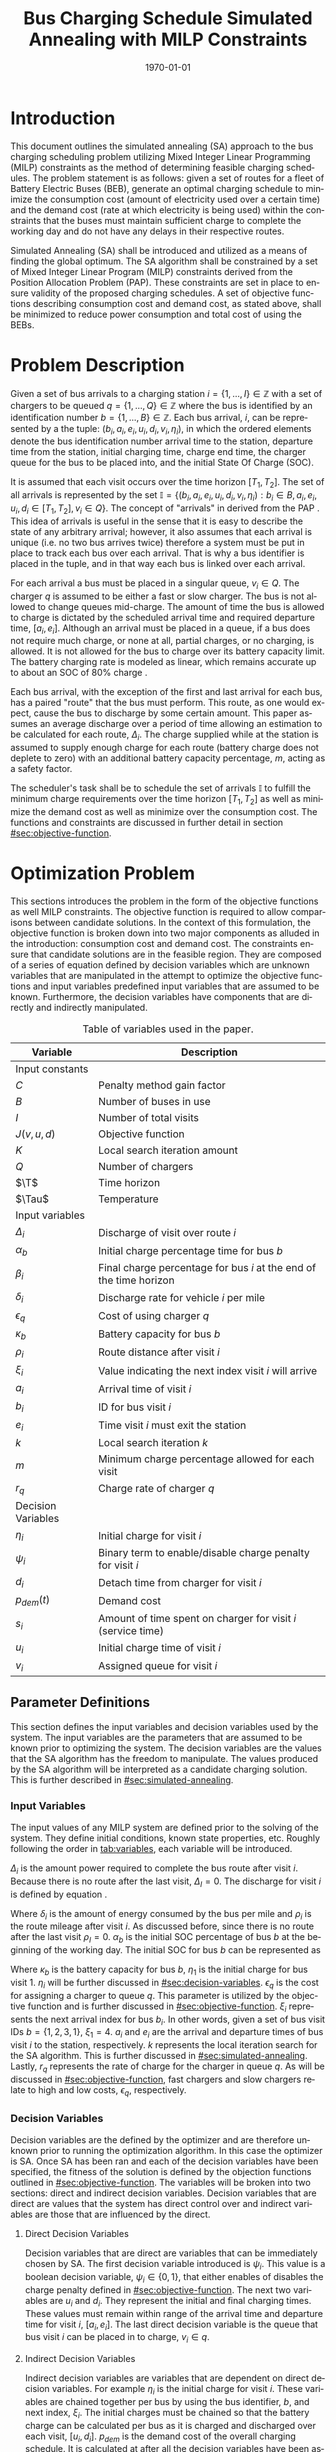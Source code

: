 #+TITLE: Bus Charging Schedule Simulated Annealing with MILP Constraints
#+DATE: \today
#+EMAIL: A01704744@usu.edu
#+LANGUAGE: en

# Org LaTeX options
#+OPTIONS: tex:t

# LaTeX packages
#+LATEX_CLASS: article
#+latex_header: \usepackage{lipsum}                         % Dummy filler text
#+latex_header: \usepackage{amsfonts}                       % Cool math fonts
#+latex_header: \setlength\parindent{0pt}                   % No indent for paragraphs

# Custom commands
#+latex_header: \newcommand{\T}{\mathcal{T}}                % To make it clear the difference
#+latex_header: \newcommand{\Tau}{T}                        % between Tau and T
#+latex_header: \newcommand{\AC}{AC(u_i, d_i, v_i, \eta_i)} % Set the parameters for AC once
#+latex_header: \newcommand{\PC}{PC(u_i, d_i, v_i)}         % Set the parameters for PC once

# * Abstract
# #+begin_export latex
# \begin{abstract}
# \lipsum[1-2]
# \end{abstract}
# #+end_export

# More document configuration
#+begin_export latex
\parskip 3mm                                % Set the vetical space between paragraphs
\let\ref\autoref                            % Redifine `\ref` as `\autoref` because lazy
#+end_export

* Introduction
This document outlines the simulated annealing (SA) approach to the bus charging scheduling problem utilizing Mixed
Integer Linear Programming (MILP) constraints as the method of determining feasible charging schedules. The problem
statement is as follows: given a set of routes for a fleet of Battery Electric Buses (BEB), generate an optimal charging
schedule to minimize the consumption cost (amount of electricity used over a certain time) and the demand cost (rate at
which electricity is being used) within the constraints that the buses must maintain sufficient charge to complete the
working day and do not have any delays in their respective routes.

Simulated Annealing (SA) shall be introduced and utilized as a means of finding the global optimum. The SA algorithm
shall be constrained by a set of Mixed Integer Linear Program (MILP) constraints derived from the Position Allocation
Problem (PAP). These constraints are set in place to ensure validity of the proposed charging schedules. A set of
objective functions describing consumption cost and demand cost, as stated above, shall be minimized to reduce power
consumption and total cost of using the BEBs.

* Problem Description
Given a set of bus arrivals to a charging station $i = \{1,...,I\} \in \mathbb{Z}$ with a set of chargers to be queued $q
= \{1,...,Q\} \in \mathbb{Z}$ where the bus is identified by an identification number $b = \{1,...,B\} \in \mathbb{Z}$. Each
bus arrival, $i$, can be represented by a the tuple: $(b_i, a_i, e_i, u_i, d_i, v_i, \eta_i)$, in which the ordered elements denote
the bus identification number arrival time to the station, departure time from the station, initial charging time,
charge end time, the charger queue for the bus to be placed into, and the initial State Of Charge (SOC).

It is assumed that each visit occurs over the time horizon $[T_1, T_2]$. The set of all arrivals is represented by the set
$\mathbb{I} = \{ (b_i, a_i, e_i, u_i, d_i, v_i, \eta_i): b_i \in B, a_i, e_i, u_i, d_i \in [T_1, T_2], v_i \in Q\}$. The concept of
"arrivals" in derived from the PAP \cite{Qarebagh2019}. This idea of arrivals is useful in the sense that it is easy to describe the state of
any arbitrary arrival; however, it also assumes that each arrival is unique (i.e. no two bus arrives twice) therefore a
system must be put in place to track each bus over each arrival. That is why a bus identifier is placed in the tuple,
and in that way each bus is linked over each arrival.

For each arrival a bus must be placed in a singular queue, $v_i \in Q$. The charger $q$ is assumed to be either a fast
or slow charger. The bus is not allowed to change queues mid-charge. The amount of time the bus is allowed to charge is
dictated by the scheduled arrival time and required departure time, $[a_i, e_i]$. Although an arrival must be placed in
a queue, if a bus does not require much charge, or none at all, partial charges, or no charging, is allowed. It is not
allowed for the bus to charge over its battery capacity limit. The battery charging rate is modeled as linear, which
remains accurate up to about an SOC of 80% charge \cite{Li2016}.

Each bus arrival, with the exception of the first and last arrival for each bus, has a paired "route" that the bus must
perform. This route, as one would expect, cause the bus to discharge by some certain amount. This paper assumes an
average discharge over a period of time allowing an estimation to be calculated for each route, $\Delta_i$. The charge
supplied while at the station is assumed to supply enough charge for each route (battery charge does not deplete to
zero) with an additional battery capacity percentage, $m$, acting as a safety factor.

The scheduler's task shall be to schedule the set of arrivals $\mathbb{I}$ to fulfill the minimum charge requirements
over the time horizon $[T_1, T_2]$ as well as minimize the demand cost as well as minimize over the consumption cost.
The functions and constraints are discussed in further detail in section [[#sec:objective-function]].

* Optimization Problem
:PROPERTIES:
:CUSTOM_ID: optimization-problem
:END:
This sections introduces the problem in the form of the objective functions as well MILP constraints. The objective
function is required to allow comparisons between candidate solutions. In the context of this formulation, the objective
function is broken down into two major components as alluded in the introduction: consumption cost and demand cost. The
constraints ensure that candidate solutions are in the feasible region. They are composed of a series of equation
defined by decision variables which are unknown variables that are manipulated in the attempt to optimize the objective
functions and input variables predefined input variables that are assumed to be known. Furthermore, the decision
variables have components that are directly and indirectly manipulated.

#+name: tab:variables
#+caption: Table of variables used in the paper.
| *Variable*         | *Description*                                                      |
|--------------------+--------------------------------------------------------------------|
| Input constants    |                                                                    |
| $C$                | Penalty method gain factor                                         |
| $B$                | Number of buses in use                                             |
| $I$                | Number of total visits                                             |
| $J(v,u,d)$         | Objective function                                                 |
| $K$                | Local search iteration amount                                      |
| $Q$                | Number of chargers                                                 |
| $\T$               | Time horizon                                                       |
| $\Tau$             | Temperature                                                        |
|--------------------+--------------------------------------------------------------------|
| Input variables    |                                                                    |
| $\Delta_i$         | Discharge of visit over route $i$                                  |
| $\alpha_b$         | Initial charge percentage time for bus $b$                         |
| $\beta_i$          | Final charge percentage for bus $i$ at the end of the time horizon |
| $\delta_i$         | Discharge rate for vehicle $i$ per mile                            |
| $\epsilon_q$       | Cost of using charger $q$                                          |
| $\kappa_b$         | Battery capacity for bus $b$                                       |
| $\rho_i$           | Route distance after visit $i$                                     |
| $\xi_i$            | Value indicating the next index visit $i$ will arrive              |
| $a_i$              | Arrival time of visit $i$                                          |
| $b_i$              | ID for bus visit $i$                                               |
| $e_i$              | Time visit $i$ must exit the station                               |
| $k$                | Local search iteration $k$                                         |
| $m$                | Minimum charge percentage allowed for each visit                   |
| $r_q$              | Charge rate of charger $q$                                         |
|--------------------+--------------------------------------------------------------------|
| Decision Variables |                                                                    |
| $\eta_i$           | Initial charge for visit $i$                                       |
| $\psi_i$           | Binary term to enable/disable charge penalty for visit $i$         |
| $d_i$              | Detach time from charger for visit $i$                             |
| $p_{dem}(t)$       | Demand cost                                                        |
| $s_i$              | Amount of time spent on charger for visit $i$ (service time)       |
| $u_i$              | Initial charge time of visit $i$                                   |
| $v_i$              | Assigned queue for visit $i$                                       |
|--------------------+--------------------------------------------------------------------|

** Parameter Definitions
:PROPERTIES:
:CUSTOM_ID: sec:parameter-definitions
:END:
This section defines the input variables and decision variables used by the system. The input variables are the
parameters that are assumed to be known prior to optimizing the system. The decision variables are the values that the
SA algorithm has the freedom to manipulate. The values produced by the SA algorithm will be interpreted as a candidate
charging solution. This is further described in [[#sec:simulated-annealing]].

*** Input Variables
:PROPERTIES:
:CUSTOM_ID: sec:input-variables
:END:
The input values of any MILP system are defined prior to the solving of the system. They define initial conditions,
known state properties, etc. Roughly following the order in [[tab:variables]], each variable will be introduced.

$\Delta_i$ is the amount power required to complete the bus route after visit $i$. Because there is no route after the
last visit, $\Delta_I = 0$. The discharge for visit $i$ is defined by equation \ref{eq:discharge}.

#+begin_export latex
\begin{equation}
\label{eq:discharge}
\Delta_i = \delta_i * \rho_i
\end{equation}
#+end_export

Where $\delta_i$ is the amount of energy consumed by the bus per mile and $\rho_i$ is the route mileage after
visit $i$. As discussed before, since there is no route after the last visit $\rho_I = 0$. $\alpha_b$ is the initial
SOC percentage of bus $b$ at the beginning of the working day. The initial SOC for bus $b$ can be represented as

#+begin_export latex
\begin{equation}
\eta_1 = \alpha_b * \kappa_b \text{.}
\end{equation}
#+end_export

Where $\kappa_b$ is the battery capacity for bus $b$, $\eta_1$ is the initial charge for bus visit 1. $\eta_i$ will be
further discussed in [[#sec:decision-variables]]. $\epsilon_q$ is the cost for assigning a charger to queue $q$. This
parameter is utilized by the objective function and is further discussed in [[#sec:objective-function]]. $\xi_i$ represents
the next arrival index for bus $b_i$. In other words, given a set of bus visit IDs $b = \{ 1,2,3,1\}$, $\xi_1 = 4$.
$a_i$ and $e_i$ are the arrival and departure times of bus visit $i$ to the station, respectively. $k$ represents the
local iteration search for the SA algorithm. This is further discussed in [[#sec:simulated-annealing]]. Lastly, $r_q$
represents the rate of charge for the charger in queue $q$. As will be discussed in [[#sec:objective-function]], fast
chargers and slow chargers relate to high and low costs, $\epsilon_q$, respectively.

*** Decision Variables
:PROPERTIES:
:CUSTOM_ID: sec:decision-variables
:END:
Decision variables are the defined by the optimizer and are therefore unknown prior to running the optimization
algorithm. In this case the optimizer is SA. Once SA has been ran and each of the decision variables have been
specified, the fitness of the solution is defined by the objection functions outlined in [[#sec:objective-function]]. The
variables will be broken into two sections: direct and indirect decision variables. Decision variables that are direct
are values that the system has direct control over and indirect variables are those that are influenced by the direct.

**** Direct Decision Variables
:PROPERTIES:
:CUSTOM_ID: sec:direct-decision-variables
:END:
Decision variables that are direct are variables that can be immediately chosen by SA. The first decision variable
introduced is $\psi_i$. This value is a boolean decision variable, $\psi_i \in \{0,1\}$, that either enables of disables
the charge penalty defined in [[#sec:objective-function]]. The next two variables are $u_i$ and $d_i$. They represent the
initial and final charging times. These values must remain within range of the arrival time and departure time for visit
$i$, $[a_i, e_i]$. The last direct decision variable is the queue that bus visit $i$ can be placed in to charge, $v_i
\in q$.

**** Indirect Decision Variables
:PROPERTIES:
:CUSTOM_ID: sec:indirect-decision-variables
:END:
Indirect decision variables are variables that are dependent on direct decision variables. For example $\eta_i$ is the
initial charge for visit $i$. These variables are chained together per bus by using the bus identifier, $b$, and next
index, $\xi_i$. The initial charges must be chained so that the battery charge can be calculated per bus as it is
charged and discharged over each visit, $[u_i, d_i]$. $p_{dem}$ is the demand cost of the overall charging schedule. It
is calculated at after all the decision variables have been assigned. This is further described in
[[#sec:objective-function]].

** Objective Function
:PROPERTIES:
:CUSTOM_ID: sec:objective-function
:END:
The objective function is used to compare the fitness of different candidate solutions against one another. This
objective function takes in a set input variables and decision variables to calculate some value of measure. The
calculated objective function value can either be maximized or minimized. The desired option is dependent on the problem
to be solved as well as the formulation of said objective function. Let $J$ represent the objective function. The
objective function for this problem has four main considerations: charger assignment, consumption cost, demand cost, and
sufficient charge.

Suppose the objective function is of the form $J = \AC + \PC$. $\AC$ is the assignment cost, and $\PC$ is the power
usage cost. The assignment cost represents the costs of assigning a bus to a particular queue as well as the chosen
charging period, $[u_i, d_i]$ as shown in [[eq:ac]].

#+name: eq:ac
#+begin_export latex
\begin{equation}
\label{eq:ac}
\AC = \sum_{i=1}^I \epsilon_{v_i}(d_i - u_i) + \frac{1}{2} C \psi_i (\eta_i - m \kappa_i)^{2}
\end{equation}
#+end_export

Where $v_i \in q$ is the charger index, $u_i$ is the initial charge time, $d_i$ is the detach time for visit $i$,
$\psi_i$ is a binary decision variable, $m$ is the minimum charge percentage allowed, $\kappa_i$ is the battery capacity
for visit $i$, and $\eta_i$ is the initial charge for visit $i$. The first term in the summation represents the
calculation of the cost for assigning a bus to queue $q$. The second term is the penalty function that is either enabled
or disabled by $\psi_i$ which is discussed in [[#sec:constraints]]. This form is the most common form that penalty methods
are found in \cite{Luenberger2008}. Note that the variables $\psi_i$ and $\eta_i$ are both decision variables that are
being multiplied together. This is called a bilinear term. Using a traditional MILP solver, this would require
linearization \cite{Rodriguez2013}; however, because SA handles nonlinearities easily these bilinear terms will be
ignored \cite{Radosavljevic2018-jc}.

The power cost contains the demand cost and the consumption cost. It can be divided into two components: demand cost and
the consumption cost. The demand cost quantifies the amount of power being used over a given period and adjust the cost
accordingly. The consumption cost calculates the total amount of power being consumed by the chargers. The power cost is
shown in [[eq:pc]]. Note that the demand cost is written as a function. This is because it is calculated post generation of
the candidate solution.

#+name: eq:pc
#+begin_export latex
\begin{equation}
\label{eq:pc}
\PC = DemandCost(schedule) + \sum_{i=1}^I r[v_i](d_i - u_i)
\end{equation}
#+end_export

As stated before, the demand cost is calcated based on 15 minute incements. This cost is also referred to as the peak 15. The peak 15 is repesented by [[eq:p15]].

#+name: eq:p15
#+begin_export latex
\begin{equation}
\label{eq:p15}
p_{15}(t) = 0.25 \int_{t-15}^{t} p(\tau) d\tau
\end{equation}
#+end_export

Which represents the energy used over the last 15 minutes. Because worst case must be assumed to always ensure enough
power is supplied the maximum value found is retained as represented in [[eq:pmax]].

#+name: eq:pmax
#+begin_export latex
\begin{equation}
\label{eq:pmax}
p_{max}(t) = \text{max}_{\tau \in [0,t]}p_{15}(\tau)
\end{equation}
#+end_export

Because the cost has a minimum threshold, a fixed minimum cost is introduced. In a similar manner as $p_{max}$, the
maximum value is retained.

#+name: eq:pdem
#+begin_export latex
\begin{equation}
\label{eq:pdem}
p_{dem}(t) = \text{max}(p_{fix},p_{max}(t))s_r
\end{equation}
#+end_export

Where $s_r$ is the demand rate. Which, again, retains the largest $p_{15}$ value with a starting, fixed value of
$p_{fix}$. To calculate this numerically, an integration algorithm is required to iteratively calculate the $p_{15}(t)$.
In turn, $p_{dem}(T)$ can be defined. This process is defined in Algorithm [[alg:demand-cost]].

#+name: alg:demand-cost
#+BEGIN_EXPORT latex
\begin{algorithm}[H]
\label{alg:demand-cost}
\caption{Algorithm to calculate the demand cost.}
    \TitleOfAlgo{DemandCost}
    \KwIn{Candidate solution: (schedule)}
    \KwOut{Demand cost: (p-dem)}

    \SetKwFunction{Integrate}{Integrate}
    \SetKwFunction{Union}{Union}

    \Begin
    {
        p15 $\leftarrow\; \emptyset$\;

        \For{dt $\leftarrow 0$ \KwTo T}
        {
            \Union{p15, \Integrate{schedule,(dt,dt+15)}}
        }

        p-old $\leftarrow$ p-new $\leftarrow$ p-dem $\leftarrow$ p-fix\;

        \ForEach{element p in p15}
        {
            p-old $\leftarrow$ p-new\;
            p-new $\leftarrow$ p\;

            \If{p-new > p-old}
            {
                p-dem $\leftarrow$ p-new\;
                p-old $\leftarrow$ p-new\;
            }
        }

        \Return{p-dem}
    }
\end{algorithm}
#+END_EXPORT

** Constraints
:PROPERTIES:
:CUSTOM_ID: sec:constraints
:END:
Now that a method of calculating the fitness of a schedule has been established, a method for determining the
feasibility of a schedule must be established. Feasible schedules require that the schedule maintain a certain list of
properties. These properties are enforced by a set of constraints derived from the MILP PAP TODO: \cite{myself}. The
constraints must ensure no overlap temporally or spatially, receives enough charge to complete route after each visit
$i$, bus visit $i$ cannot be over charged, each visit, $i$, departs on time. The aforementioned constraints are shown in
[[eq:constraints]].

#+name: eq:constraints
#+begin_export latex
\begin{subequations}
\label{eq:constraints}
\begin{equation}
    \label{sq:0}
    d_j - u_i < \sigma_i^1
\end{equation}
\begin{equation}
    \label{sq:1}
    u_j - d_i < \sigma_i^2
\end{equation}
\begin{equation}
    \label{sq:2}
    |v_i - v_j| > \sigma_i^3
\end{equation}
\begin{equation}
    \label{sq:3}
    \sigma_i^1 + \sigma_i^2 + \sigma_i^3 \geq 1
\end{equation}
\begin{equation}
    \label{sq:4}
    \Delta_i = \delta_i(a_{\xi_i} - d_i)
\end{equation}
\begin{equation}
    \label{sq:5}
     \eta_{\xi_i} = \eta_i + r_{v_i}(d_i - u_i) - \Delta_i
\end{equation}
\begin{equation}
    \label{sq:6}
    \kappa_i \geq \eta_i + r_{v_i}(d_i - u_i)
\end{equation}
\begin{equation}
    \label{sq:7}
    a_i \leq u_i \leq (T-s_i)
\end{equation}
\begin{equation}
    \label{sq:8}
     d_i \leq e_i
\end{equation}
\begin{equation}
    \label{sq:9}
    s_i = d_i - u_i
\end{equation}
\end{subequations}
#+end_export

# Org mode is a little silly and does not take normal referencing syntax. This note is for future reference.
Where the valid queue \ref{sq:1} - \ref{sq:4} define the spatial and temporal constraints of the system. They are
designed to mimic the rectangle overlapping algorithm in \cite{tutorials_point}. In a more explicit form these
constraints are written as shown in Algorithm [[alg:spaceandtime]].

#+name: alg:spaceandtime
#+begin_export latex
\begin{algorithm}[H]
\label{alg:spaceandtime}
\caption{Spatial and temporal constraints of \ref{sq:1} - \ref{sq:4} written in its algorithmic form.}
    \TitleOfAlgo{Schedule Conflict}
    \KwIn{Arrival times, departure times, and queues of bus visits $i$ and $j$: (($u_i, d_i, v_i$), ($u_j, d_q, v_i$)) }
    \KwOut{Boolean: is-collision}

    \Begin
    {
        is-collision $\leftarrow$ True\;

        \If{$u_i < d_j$ or $u_j < d_j$ or $v_i \ne v_j$)}
        {
            is-collision $\leftarrow$ False\;
        }

        \Return{is-collision}
    }
\end{algorithm}
#+end_export

Using Algorithm [[alg:spaceandtime]] as a reference, \ref{sq:1} - \ref{sq:2} are show before the "and" and \ref{sq:3} is
after. To be able to get the "or" as well as the "and" in Algorithm [[alg:spaceandtime]], \ref{sq:4} is introduced. Because
\ref{sq:1} and \ref{sq:2} cannot occur at the time, but one must be true the only  The
possible permutations of these constraints are depicted in [[fig:valid-queue]]. Also note that the $\eta$ constraints can
only be verified /after/ the schedule has been generated as the initial charge for each visit is based from the previous
charger selection and charge time.

#+name: fig:valid-queue
#+begin_export latex
\begin{figure}
\centering
\begin{subfigure}{\textwidth}
    \centering
    \caption{Valid time position: $u_1 \ngeq d_2$ or $u_2 \geq d_2$ and $v_1 = v_2$}
    \begin{tikzpicture}[scale=2]
        \coordinate (A) at (0,0);
        \coordinate (B) at (2,0);
        \coordinate (C) at (2.5,0);
        \coordinate (D) at (4.5,0);

        \draw[blue] (A) -- (B);
        \draw[red] (C) -- (D);

        \node[circle,fill=blue,radius=0.15,label=above : $u_1$] at (A) {};
        \node[circle,fill=blue,radius=0.15,label=above : $d_1$] at (B) {};
        \node[circle,fill=red,radius=0.15,label=above  : $u_2$] at (C) {};
        \node[circle,fill=red,radius=0.15,label=above  : $d_2$] at (D) {};
    \end{tikzpicture}
\end{subfigure}

\begin{subfigure}{\textwidth}
    \centering
    \caption{Invalid position: $u_1 \ngeq d_2$ or $u_2 \ngeq d_1$ and $v_1 = v_2$}
    \begin{tikzpicture}[scale=2]
        \coordinate (A) at (0,0);
        \coordinate (B) at (3.5,0);
        \coordinate (C) at (1.5,0);
        \coordinate (D) at (4.5,0);

        \draw[blue] (A) -- (B);
        \draw[red] (C) -- (D);

        \node[circle,fill=blue,radius=0.15,label=above : $u_1$] at (A) {};
        \node[circle,fill=blue,radius=0.15,label=above : $d_1$] at (B) {};
        \node[circle,fill=red,radius=0.15,label=above  : $u_2$] at (C) {};
        \node[circle,fill=red,radius=0.15,label=above  : $d_2$] at (D) {};
    \end{tikzpicture}
\end{subfigure}

\begin{subfigure}{\textwidth}
    \centering
    \caption{Invalid position: $u_1 \ngeq d_2$ or $u_2 \ngeq d_1$ and $v_1 = v_2$}
    \begin{tikzpicture}[scale=2]
        \coordinate (A) at (0,0);
        \coordinate (B) at (4.5,0);
        \coordinate (C) at (1.0,0);
        \coordinate (D) at (3.0,0);

        \draw[blue] (A) -- (B);
        \draw[red] (C) -- (D);

        \node[circle,fill=blue,radius=0.15,label=above : $u_1$] at (A) {};
        \node[circle,fill=blue,radius=0.15,label=above : $d_1$] at (B) {};
        \node[circle,fill=red,radius=0.15,label=above  : $u_2$] at (C) {};
        \node[circle,fill=red,radius=0.15,label=above  : $d_2$] at (D) {};
    \end{tikzpicture}
\end{subfigure}

\caption{Set of possible collisions between two buses in the same queue.}
\label{fig:valid-queue}
\end{figure}
#+end_export

* Simulated Annealing
:PROPERTIES:
:CUSTOM_ID: sec:simulated-annealing
:END:
SA is a local search (exploitation oriented) single-solution based (as compared to population based) metaheuristic
approach in which its main advantage is simply \cite{Gendreau2018-pw}. This model is named after its analogised process
where a crystalline solid is heated then allowed to cool very slowly until it achieves its most regular possible crystal
lattice configuration \cite{Henderson}. There are five key components to SA:

- Initial Temperature
- Cooling schedule (temperature function)
- Generation mechanism
- Acceptance criteria
- Local search iteration count (temperature change counter)

The initial temperature and cooling schedule are used to regulate the speed at which the solution attempts to converge
to the best known solution. When the temperature is high, SA encourages exploration. As it cools down (in accordance to
the cooling schedule), it begins to encourage local exploitation of the solution \cite{Rutenbar_1989; @Henderson}.

** Cooling Equation (Experimental)
:PROPERTIES:
:CUSTOM_ID: cooling-equation-experimental
:END:
There are three basic types of cooling equations as shown in [[fig:cool]]. A linear cooling schedule is defined by

$$
\Tau[n] = \Tau[n-1] -\Delta_0
$$

with $\Tau[0] = \Tau_0$ and $\Delta_0 = 1/2\; C^\circ$ in [[fig:cool]]. A geometric cooling schedule is mostly used
in practice \cite{Keller_2019}. It is defined by

$$
\Tau[n] = \alpha \Tau[n-1]
$$

where $\alpha = 0.995$ in [[fig:cool]]. An Exponential cooling schedule is defined by the difference equation is
define as

$$
\Tau[n] = e^{\beta}\Tau[n-1]
$$

where $\beta = 0.01$ in [[fig:cool]]. The initial temperature, $T_0$, in the case of [[fig:cool]], is
set to $500^\circ\; C$ and each schedule's final temperature is $1\; C^\circ$.

#+name: fig:cool
#+caption: Cooling equations \label{fig:cool}
[[file:uml/cool-func.jpg]]

** Acceptance Criteria
:PROPERTIES:
:CUSTOM_ID: sec:acceptance
:END:
Acceptance criteria describes the method to accept or reject a given candidate solution. In SA, if a new candidate
solution is more fit than the currently stored solution it is always accepted as the new solution. However, within SA,
worse candidate solutions may be accepted as the new solution. The probability of accepting the candidate solution is
described by the function $\exp(\frac{J(new-sol) - J(old-sol)}{\Tau})$ where $J()$ is the objective functions
described in [[#sec:objective-function]].

** Generation Mechanisms
:PROPERTIES:
:CUSTOM_ID: sec:generators
:END:
Generation mechanisms in SA are used to generate random solutions to propose to the optimizer. For the case of the bus
generation, five generation mechanism shall be used:

- New visit
- Slide visit
- New charger
- Remove
- New window

These generator mechanisms will in turn be utilized by three wrapper functions. One of them being to generate a set of
bus route data and the other two used to generate candidate solutions to the bus routes. These routines are defined as
follows:

- Route generation, [[fig:route]], which utilizes route metadata
  as shown [[fig:routeyaml]]
- Schedule generation, [[fig:schedule]]
- Tweak schedule, [[fig:tweak]]

*** Generators
:PROPERTIES:
:CUSTOM_ID: generators
:END:
This section describes and outlines the algorithm pool for the different generator types that are utilized in the
wrapper functions. Note that to satisfy constraints, $B$ extra dummy chargers with a power of $0\; KW$ will be added
to the array of valid chargers. When a bus is not to be placed on a charger, it will be placed in the queue $v_i \in
\{Q,...,Q+b\}$. Where $Q$ is the total amount of chargers and $b$ is the bus id.

**** New visit
:PROPERTIES:
:CUSTOM_ID: new-visit
:END:
The new visit generator describes the process of moving bus $b$ from the idle queue, $v_i \in \{Q,..,Q+b\}$ to a
valid charging queue, $v_i \in \{0,..,Q\}$. A list of tuples describing valid time, $u_i$ and $d_i$, for each
charger will be listed and randomly selected using a uniform distribution. The algorithm is defined in Algorithm
[[alg:new-visit]].

#+name: alg:new-visit
#+begin_export latex
\begin{algorithm}[H]
\label{alg:new-visit}
\caption{New visit algorithm}
    \TitleOfAlgo{New Visit}
    \KwIn{Visit index, route data, Charger data: ($i$, route-data, charger-data)}
    \KwOut{Tuple of queue and valid time region: $(v,u,d)$}

    \SetKwFunction{Union}{Union}
    \SetKwFunction{findFreeTime}{findFreeTime}

    \Begin
    {
        $a$          $\leftarrow$ route-data[$i$].$a$\;
        $e$          $\leftarrow$ route-data[$i$].$e$\;
        valid-visit  $\leftarrow \emptyset$      \;

        \For{q $\leftarrow 0$ \KwTo Q}
        {
                \For{free-region $ \leftarrow $ \KwTo charger-data[$q$]}
                {
                        \Union{valid-visit, ($q$,\findFreeTime{free-region, ($a$,$e$)})}\;
                }
        }

        \Return{$\mathbb{U}_{[valid-visit[0],valid-visit[length(valid-visit)-1]]}$}
    }
\end{algorithm}
#+end_export

Where $\mathbb{U}_[a,b]$ is the continuous uniform distribution of $a$ and $b$, =route-data= is the data generated
in =RouteGeneration= (described in [[#sec:route-gen]]), and =charger-data= are the time intervals allocated to
buses. The algorithm to find free time is defined in Algorithm [[alg:find-free-time]]. The cases are depicted in
[[fig:find-free]].

#+name: fig:find-free
#+begin_export latex
\begin{figure}
\centering
\begin{subfigure}{\textwidth}
    \centering
    \caption{Valid position: $a_1 \leq u_1 \leq d_1 \leq e_1$}
    \begin{tikzpicture}[scale=2]
        \coordinate (A) at (0,0);
        \coordinate (B) at (1.5,0);
        \coordinate (C) at (2.0,0);
        \coordinate (D) at (3.5,0);
        \coordinate (E) at (4.0,0);
        \coordinate (F) at (5.5,0);

        \draw[blue] (A) -- (B);
        \draw[red]  (C) -- (D);
        \draw[blue] (E) -- (F);

        \node[circle,fill=blue,radius=0.15]                     at (A) {};
        \node[circle,fill=blue,radius=0.15,label=above : $L$]   at (B) {};
        \node[circle,fill=red,radius=0.15,label=above  : $a_1$] at (C) {};
        \node[circle,fill=red,radius=0.15,label=above  : $e_1$] at (D) {};
        \node[circle,fill=blue,radius=0.15,label=above : $U$]   at (E) {};
        \node[circle,fill=blue,radius=0.15]                     at (F) {};
    \end{tikzpicture}
\end{subfigure}

\par\bigskip

\begin{subfigure}{\textwidth}
    \centering
    \caption{Valid position: $L \leq u_1 \leq d_1 \leq e_1$}
    \begin{tikzpicture}[scale=2]
        \coordinate (A) at (0,0);
        \coordinate (B) at (2.5,0);
        \coordinate (C) at (2.0,0);
        \coordinate (D) at (3.5,0);
        \coordinate (E) at (4.0,0);
        \coordinate (F) at (5.5,0);

        \draw[blue] (A) -- (B);
        \draw[red]  (C) -- (D);
        \draw[blue] (E) -- (F);

        \node[circle,fill=blue,radius=0.15]                     at (A) {};
        \node[circle,fill=blue,radius=0.15,label=above : $L$]   at (B) {};
        \node[circle,fill=red,radius=0.15,label=above  : $a_1$] at (C) {};
        \node[circle,fill=red,radius=0.15,label=above  : $e_1$] at (D) {};
        \node[circle,fill=blue,radius=0.15,label=above : $U$]   at (E) {};
        \node[circle,fill=blue,radius=0.15]                     at (F) {};
    \end{tikzpicture}
\end{subfigure}

\par\bigskip

\begin{subfigure}{\textwidth}
    \centering
    \caption{Valid position: $a_1 \leq u_1 \leq d_1 \leq U$}
    \begin{tikzpicture}[scale=2]
        \coordinate (A) at (0,0);
        \coordinate (B) at (1.5,0);
        \coordinate (C) at (2.0,0);
        \coordinate (D) at (3.5,0);
        \coordinate (E) at (3.0,0);
        \coordinate (F) at (5.5,0);

        \draw[blue] (A) -- (B);
        \draw[red]  (C) -- (D);
        \draw[blue] (E) -- (F);

        \node[circle,fill=blue,radius=0.15]                     at (A) {};
        \node[circle,fill=blue,radius=0.15,label=above : $L$]   at (B) {};
        \node[circle,fill=red,radius=0.15,label=above  : $a_1$] at (C) {};
        \node[circle,fill=red,radius=0.15,label=above  : $e_1$] at (D) {};
        \node[circle,fill=blue,radius=0.15,label=above : $U$]   at (E) {};
        \node[circle,fill=blue,radius=0.15]                     at (F) {};
    \end{tikzpicture}
\end{subfigure}

\par\bigskip

\begin{subfigure}{\textwidth}
    \centering
    \caption{Valid position: $a_1 \leq u_1 \leq d_1 \leq L$ or $U \leq u_1 \leq d_1 \leq e_1$}
    \begin{tikzpicture}[scale=2]
        \coordinate (A) at (1.5,0);
        \coordinate (B) at (3.5,0);
        \coordinate (C) at (0.0,0);
        \coordinate (D) at (5.5,0);

        \draw[blue] (A) -- (B);
        \draw[red]  (C) -- (D);

        \node[circle,fill=blue,radius=0.15,label=above : $L$]   at (A) {};
        \node[circle,fill=blue,radius=0.15,label=above : $U$]   at (B) {};
        \node[circle,fill=red,radius=0.15,label=above  : $a_1$] at (C) {};
        \node[circle,fill=red,radius=0.15,label=above  : $e_1$] at (D) {};
    \end{tikzpicture}
\end{subfigure}

\par\bigskip

\begin{subfigure}{\textwidth}
    \centering
    \caption{Invalid position}
    \begin{tikzpicture}[scale=2]
        \coordinate (A) at (0.0,0);
        \coordinate (B) at (5.5,0);
        \coordinate (C) at (1.5,0);
        \coordinate (D) at (3.5,0);

        \draw[blue] (A) -- (B);
        \draw[red]  (C) -- (D);

        \node[circle,fill=blue,radius=0.15,label=above : $L$]   at (A) {};
        \node[circle,fill=blue,radius=0.15,label=above : $U$]   at (B) {};
        \node[circle,fill=red,radius=0.15,label=above  : $u_1$] at (C) {};
        \node[circle,fill=red,radius=0.15,label=above  : $d_1$] at (D) {};
    \end{tikzpicture}
\end{subfigure}

\caption{Outlines the different cases that requested time and charger allocated time can overlap}
\label{fig:find-free}
\end{figure}
#+end_export

#+name: alg:find-free-time
#+begin_export latex
\begin{algorithm}[H]
\label{alg:find-free-time}
\caption{Find free time algorithm searches and returns the available time frames}
    \TitleOfAlgo{Find Free Time}
    \KwIn{Lower and upper bound of available time and arrival and departure time for bus: $(L,U,a,e)$}
    \KwOut{Tuple of initial and final charge times: $(u,d)$}

    \Begin
    {
        \If{$L \leq a$ and $U \geq e$}{
                u $\leftarrow$ $\mathbb{U}_{[a,e]}$\;
                d $\leftarrow$ $\mathbb{U}_{[u,e]}$\;
        }
        \ElseIf{$L > a$ and $U \geq e$}{
                u $\leftarrow$ $\mathbb{U}_{[L,e]}$\;
                d $\leftarrow$ $\mathbb{U}_{[u,e]}$\;
        }
        \ElseIf{$L \leq a$ and $U < e$}{
                u $\leftarrow$ $\mathbb{U}_{[a,U]}$\;
                d $\leftarrow$ $\mathbb{U}_{[u,U]}$\;
        }
        \Else($L > a$ and $U < e$){
                u $\leftarrow$ $\emptyset$\;
                d $\leftarrow$ $\mathbb{U}_{[u,U]}$\;
        }

        \Return{(u,d)}
    }
\end{algorithm}
#+end_export

**** Slide visit
:PROPERTIES:
:CUSTOM_ID: slide-visit
:END:
Slide visit is used for buses that have already been scheduled. Because $a_i \leq u_i \leq d_i \leq e_i$ (arrival time
is less than initial charge time which is less than the detatch time which is less than the time the bus exists the
station), there may be some room to move $u_i$ and $d_i$ within the window $[a_i, e_i]$. Two new values, $u_i$
and $d_i$ are are selected with a uniform distribution to satisfy $a_i \leq u_i \leq d_i \leq e_i$.

#+name: alg:slide-visit
#+begin_export latex
\begin{algorithm}[H]
\label{alg:slide-visit}
\caption{Slide Visit Algorithm}
    \TitleOfAlgo{Slide Visit}
    \KwIn{Visit index, route data, Charger data: ($i$, route-data, charger-data)}
    \KwOut{Tuple of queue, valid time region: $(v,u,d)$}

    \Begin
    {
        $a \leftarrow$ route-data[$i$].$a$\;
        $e \leftarrow$ route-data[$i$].$e$\;
        $u \leftarrow$ $\mathbb{U}_{[a,e]}$\;
        $d \leftarrow$ $\mathbb{U}_{[u,e]}$\;

        \Return{(v,d)}
    }
\end{algorithm}
#+end_export

**** New charger
:PROPERTIES:
:CUSTOM_ID: new-charger
:END:
Similar to new visit, this generator moves a bus from one queue to another; however, the new charger generator moves a
bus from one charger queue to another, $v_i \in \{0,..,Q\}$. A new charger will be selected at random with a uniform
distribution.

#+name: alg:new-charger
#+begin_export latex
\begin{algorithm}[H]
\label{alg:new-charger}
\caption{New Charger Algorithm}
    \TitleOfAlgo{New Charger}
    \KwIn{Visit index, route data, Charger data: ($i$, route-data, charger-data)}
    \KwOut{Tuple of queue, valid time region: $(v,u,d)$}

    \Begin
    {
       $a \leftarrow$ route-data[$i$].$a$\;
       $e \leftarrow$ route-data[$i$].$e$\;
       $v \leftarrow$ route-data[$i$].$v$\;
       valid-visit  $\leftarrow \emptyset$\;

       \For{$q\; \leftarrow 0$ \KwTo $Q$ and $q \neq v$}
       {
               \For{free-region $\leftarrow$ \KwTo q.free}
               {
                       \Union{valid-visit, \findFreeTime{free-region, (a,e)}}\;
               }
       }

       \Return{$\mathbb{U}_{[valid-visit[0],valid-visit[length(valid-visit)-1]]}$}
    }
\end{algorithm}
#+end_export

**** Remove
:PROPERTIES:
:CUSTOM_ID: sec:remove
:END:
The remove generator simply removes a bus from a charger queue and places it in its idle queue, \(v_i \in
\{Q,...,Q+B\}\).

#+name:alg:remove
#+begin_export latex
\begin{algorithm}[H]
\label{alg:remove}
\caption{Remove algorithm}
    \TitleOfAlgo{New Visit}
    \KwIn{Visit index, route data, Charger data: ($i$, route-data, charger-data)}
    \KwOut{Tuple of queue, time region: $(v,u,d)$}

    \Begin
    {

       $v \leftarrow Q+b$                \;
       $u \leftarrow$ route-data[$i$].$u$\;
       $d \leftarrow$ route-data[$i$].$d$\;

       \Return{$(v,u,d)$}
    }
\end{algorithm}
#+end_export

**** New window
:PROPERTIES:
:CUSTOM_ID: sec:new-visit
:END:
New window is a combination of the remove and then new visit generators
([[#sec:remove]] and [[#sec:new-visit]]).

#+name: alg:new-window
#+begin_export latex
\begin{algorithm}[H]
\label{alg:new-window}
\caption{New window algorithm}
    \TitleOfAlgo{New Window}
    \KwIn{Visit index, route data, Charger data: ($i$, route-data, charger-data)}
    \KwOut{Tuple of queue, valid time region: $(v,u,d)$}

    \Begin
    {
        \SetKwFunction{NewVisit}{NewVisit}
        \SetKwFunction{Remove}{Remove}

         $v \leftarrow$ route-data[$i$].$v$\;
         $u \leftarrow$ route-data[$i$].$u$\;
         $d \leftarrow$ route-data[$i$].$d$\;
        $(v,u,d)$ = \Remove{$v,u,d$}\;
        $(v,u,d)$ = \NewVisit{$v,u,d$}\;

        \Return{$(v,u,d)$}
    }
\end{algorithm}
#+end_export

*** Generator Wrappers
:PROPERTIES:
:CUSTOM_ID: generator-wrappers
:END:
This section covers the algorithms utilized to select and execute
different generation processes for the SA process.

**** Route Generation
:PROPERTIES:
:CUSTOM_ID: sec:route-gen
:END:
The objective of route generation is to create a set of metadata about
bus routes given the information in [[fig:routeyaml]].
Specifically, the objective is to generate $I$ routes for $B$ buses.
Each visit will have

- Initial charge (for first visit only)
- Arrival time
- Departure time
- Final charge (for finial visit only)

This is created by following the "GenerateSchedule" state in the state
diagram found in [[fig:route]]. In essence the logic is as
follows: Generate $B$ random numbers that add up to $I$ visits (with
a minimum amount of visits set for each bus). For each bus and for each
visit, set a departure time that is between the range [min_rest,
max_rest] ([[fig:routeyaml]]), set the next arrival time to be
$j \cdot \frac{T}{\text{number-of-bus-visits}}$ where $j$ is the
$j^{th}$ visit for bus $b$. Finally, calculate the amount of
discharge from previous arrival to the departure time.

#+name: alg:route-generation
#+begin_export latex
\begin{algorithm}[H]
\label{alg:route-generation}
\caption{Route generation algorithm}
    \TitleOfAlgo{RouteGeneration}
    \KwIn{Route YAML metadata path: (path)}
    \KwOut{Array of route events: (route-data)}

    \SetKwFunction{Union}{Union}
    \SetKwFunction{NumBusVisits}{NumBusVisits}
    \SetKwFunction{DepartureTime}{DepartureTime}
    \SetKwFunction{ArrivalTimeNew}{ArrivalTimeNew}
    \SetKwFunction{Discharge}{Discharge}
    \SetKwFunction{SortByArrival}{SortByArrival}
    \SetKwFunction{Feasible}{Feasible}

    \Begin
    {
        \While{!schedule-created}
        {
            arrival-new $\leftarrow$ 0.0\;
            arrival-old $\leftarrow$ 0.0\;
            departure-time $\leftarrow$ 0.0\;
            num-visit $\leftarrow$ \NumBusVisits{B}\;
            schedule-created $\leftarrow$ false\;

            \For{$b \in B$}
            {
                \For{$n \in num-visit[b]$}
                {
                    arrival-old $\leftarrow$ arrival-new\;

                    \If{$j = num-visit[b]$}{final-visit = true\;}
                    \Else{final-visit = false\;}

                    departure-time $\leftarrow$ \DepartureTime{arrival-old, final-visit}\;
                    arrival-new $\leftarrow$ current-visit*$\frac{T}{total-visit-count}$\;
                    discharge $\leftarrow$ discharge-rate*(next-arrival-depart-time)    \;
                    \Union{route-data, (arrival-old, departure-time, discharge)}\;
                }
            }

            schedule-created $\leftarrow$ \Feasible{route-data}\;
            \SortByArrival{route-data}\;
        }

    }
\end{algorithm}
#+end_export

#+name: alg:departure-time
#+begin_export latex
\begin{algorithm}[H]
\label{alg:departure-time}
\caption{Departure time algorithm}
    \TitleOfAlgo{DepartureTime}
    \KwIn{Previous arrival and final visit flag: (arrival-old and final-visit)}
    \KwOut{Next departure time: (depart)}

    \Begin
    {
        \If{final-visit}
        {
            depart $\leftarrow$ T\;
        }
        \Else
        {
            depart $\leftarrow$ arrival-old + $\mathbb{U}_{[min-rest,max-rest]}$\;
        }

        \Return{depart}
    }
\end{algorithm}
#+end_export

Where =discharge-rate= is read from YAML data shown in
[[fig:routeyaml]], the =Feasible= method is used to determine if
the generated schedule is valid (conditions covered in
[[#sec:constraints]]).

**** Schedule Generation
:PROPERTIES:
:CUSTOM_ID: schedule-generation
:END:
The objective of this generator is to generate a candidate solution to
the given schedule. To generate a candidate solution the generator is
given the route schedule data that was previous generated. A bus is
picked at random, $b \in B$, then a random route is picked for bus
$b$. The new arrival generator is then utilized. This process is
repeated for each visit. The state diagram is depicted in the state
digram in [[fig:schedule]] and outlined in Algorithm
[[alg:schedule-generation]].

#+name: alg:schedule-generation
#+begin_export latex
\begin{algorithm}[H]
\label{alg:schedule-generation}
\caption{Schedule generation algorithm}
    \TitleOfAlgo{ScheduleGeneration}
    \KwIn{Route data: (route-data)}
    \KwOut{Candidate charging schedule: (schedule)}

    \SetKwFunction{Union}{Union}
    \SetKwFunction{NewVisit}{NewVisit}

    \Begin
    {
        schedule $\leftarrow\; \emptyset$\;
        \For {i in I}
        {
            bus $\leftarrow\; \mathbb{U}_{[0,B]}$\;
            visit $\leftarrow\; \mathbb{U}_{[0,total-visit-count]}$\;
            \Union{schedule,\NewVisit{(visit.a, visit.e)}}\;
        }
            \Return{schedule}
    }
\end{algorithm}
#+end_export

**** Tweak Schedule
:PROPERTIES:
:CUSTOM_ID: tweak-schedule
:END:
As described in SA, local searches are also employed to try and exploit a given solution
\cite{radosavljevic2018metaheuristic}. The method that will be employed to exploit the given solution is as follows:
pick a bus, pick a visit, pick a generator. This state diagram is depicted in [[fig:tweak]] and outlined in Algorithm
[[alg:tweak-schedule]].

#+name: alg:tweak-schedule
#+begin_export latex
\begin{algorithm}[H]
\label{alg:tweak-schedule}
\caption{Tweak schedule algorithm}
    \TitleOfAlgo{TweakSchedule}
    \KwIn{Schedule candidate solution: (schedule)}
    \KwOut{Perturbed schedule: (schedule)}

    \SetKwFunction{GeneratorCallback}{GeneratorCallback}

    \Begin
    {
        \For {i in I}
        {
            bus $\leftarrow\; \mathbb{U}_{[0,B]}$\;
            visit $\leftarrow\; \mathbb{U}_{[0,total-visit-count]}$\;
            generator $\leftarrow\; \mathbb{U}_{[0,generator-count]}$\;
            schedule $\leftarrow$ \GeneratorCallback[generator]{(i, route-data, charger-data)}\;
        }

        \Return{schedule}
    }
\end{algorithm}
#+end_export

* Optimization Algorithm
:PROPERTIES:
:CUSTOM_ID: optimization-algorithm
:END:
This final section combines the generation algorithms and the optimization problem into a single algorithm. The
objective is to outline the SA process from start to finish. Algorithm [[alg:route-generation]] generates a set of bus
routes utilizing the route metadata in [[fig:routeyaml]]. The initial temperature and cooling schedule will be selected and
passed into the SA optimization algorithm. A new candidate solution will be generated. For each step in the cooling
schedule will have $K$ iterations to attempt to find a local maxima. Each perturbation to the system is then compared to
the current candidate solution. If the new candidate solution is better it is kept; however, if the candidate solution
is worse, the solution may still be kept with a probability $\exp(\text{del-sol}/\Tau)$ as described in [[#sec:acceptance]].
This process is summarized in Algorithm [[alg:sa-pap]].

#+name: alg:sa-pap
#+begin_export latex
\begin{algorithm}[H]
\label{alg:sa-pap}
\caption{Simulated annealing approach to the position allocation problem}
    \TitleOfAlgo{SA PAP}
    \KwIn{Bus route metadata: (file-path)}
    \KwOut{Optimal charging schedule: (schedule)}

    \SetKwFunction{InitTemp}{InitTemp}
    \SetKwFunction{GetCoolSchedule}{GetCoolSchedule}
    \SetKwFunction{LoadYaml}{LoadYaml}
    \SetKwFunction{RouteGeneration}{RouteGeneration}
    \SetKwFunction{J}{J}
    \SetKwFunction{ScheduleGeneration}{ScheduleGeneration}
    \SetKwFunction{TweakSchedule}{TweakSchedule}

    \Begin
    {
        $\Tau_0\; \leftarrow$ \InitTemp{}\;
        $\Tau_{schedule}\; \leftarrow$ \GetCoolSchedule{}\;

        route-metadata $\leftarrow$ \LoadYaml{file-path}\;
        routes $\leftarrow$ \RouteGeneration{route-metadata}\;

        best-solution $\leftarrow v \in$ \ScheduleGeneration{routes}\;

        \ForEach{$\Tau \in \Tau_{schedule}(\Tau_0)$}
        {
            candidate-solution $\leftarrow$ \ScheduleGeneration{routes}\;

            \ForEach{$k \in K$}
            {
                del-sol $\leftarrow$ \J{candidate-solution} - \J{best-solution}\;

                \If{del-sol $\leq$ 0}
                {
                   best-solution $\leftarrow$ candidate-solution\;
                }
                \ElseIf{del-sol $\geq$ 0}
                {
                    best-solution $\leftarrow$ candidate-solution with probability $\exp$(del-sol$\tau_k$)\;
                }

                schedule $\leftarrow$ \TweakSchedule{schedule}\;
            }
        }
    }
\end{algorithm}
#+end_export

\bibliographystyle{plain}
\bibliography{main}

#+name: fig:route
#+caption: Route generation state diagram
#+ATTR_ORG: :width 200
#+ATTR_LATEX: :width 0.5\textwidth
[[file:uml/route_generation.png]]

#+name: fig:routeyaml
#+caption: Route YAML file with example data
#+ATTR_ORG: :width 200
#+ATTR_LATEX: :width 0.5\textwidth
[[file:uml/route_yaml.png]]

#+name: fig:schedule
#+caption: Charge solution state diagram
#+ATTR_ORG: :width 200
#+ATTR_LATEX: :width 0.5\textwidth
[[file:uml/charge_solution.png]]

#+name: fig:tweak
#+caption: Solution tweak state diagram
#+ATTR_ORG: :width 200
#+ATTR_LATEX: :width 0.2\textwidth
[[file:uml/charge_tweak.png]]

